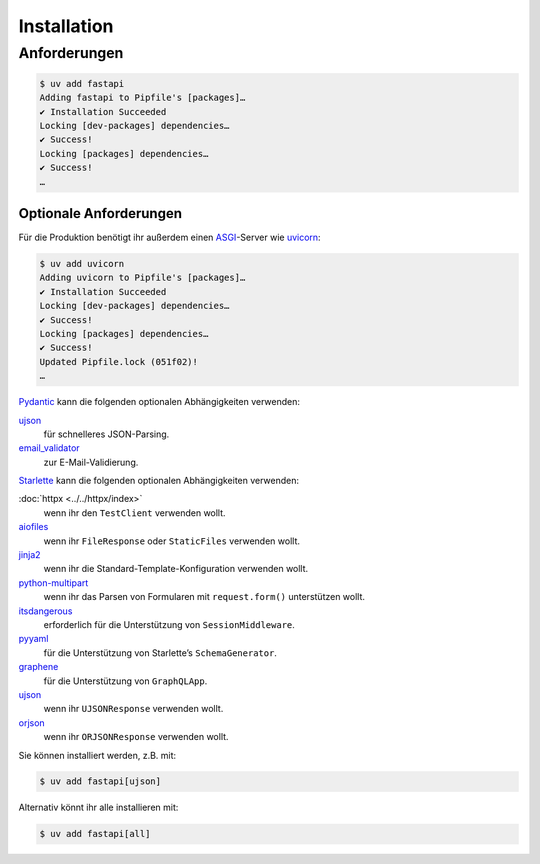 .. SPDX-FileCopyrightText: 2021 Veit Schiele
..
.. SPDX-License-Identifier: BSD-3-Clause

Installation
============

Anforderungen
-------------

.. code-block:: console

    $ uv add fastapi
    Adding fastapi to Pipfile's [packages]…
    ✔ Installation Succeeded
    Locking [dev-packages] dependencies…
    ✔ Success!
    Locking [packages] dependencies…
    ✔ Success!
    …

Optionale Anforderungen
~~~~~~~~~~~~~~~~~~~~~~~

Für die Produktion benötigt ihr außerdem einen `ASGI
<https://asgi.readthedocs.io/en/latest/>`_-Server wie `uvicorn
<http://www.uvicorn.org/>`_:

.. code-block:: console

    $ uv add uvicorn
    Adding uvicorn to Pipfile's [packages]…
    ✔ Installation Succeeded
    Locking [dev-packages] dependencies…
    ✔ Success!
    Locking [packages] dependencies…
    ✔ Success!
    Updated Pipfile.lock (051f02)!
    …

`Pydantic <https://pydantic.dev/>`_ kann die folgenden optionalen Abhängigkeiten verwenden:

`ujson <https://github.com/ultrajson/ultrajson>`_
    für schnelleres JSON-Parsing.
`email_validator <https://github.com/JoshData/python-email-validator>`_
    zur E-Mail-Validierung.

`Starlette <https://www.starlette.io/>`_ kann die folgenden optionalen Abhängigkeiten verwenden:

:doc:`httpx <../../httpx/index>`
    wenn ihr den ``TestClient`` verwenden wollt.
`aiofiles <https://github.com/Tinche/aiofiles>`_
    wenn ihr ``FileResponse`` oder ``StaticFiles`` verwenden wollt.
`jinja2 <https://jinja.palletsprojects.com/>`_
    wenn ihr die Standard-Template-Konfiguration verwenden wollt.
`python-multipart <https://multipart.fastapiexpert.com>`_
    wenn ihr das Parsen von Formularen mit ``request.form()`` unterstützen
    wollt.
`itsdangerous <https://itsdangerous.palletsprojects.com/>`_
    erforderlich für die Unterstützung von ``SessionMiddleware``.
`pyyaml <https://pyyaml.org/wiki/PyYAMLDocumentation>`_
    für die Unterstützung von Starlette’s ``SchemaGenerator``.
`graphene <https://graphene-python.org/>`_
    für die Unterstützung von ``GraphQLApp``.
`ujson <https://github.com/ultrajson/ultrajson>`__
    wenn ihr ``UJSONResponse`` verwenden wollt.
`orjson <https://github.com/ijl/orjson>`_
    wenn ihr ``ORJSONResponse`` verwenden wollt.

Sie können installiert werden, z.B. mit:

.. code-block:: console

    $ uv add fastapi[ujson]

Alternativ könnt ihr alle installieren mit:

.. code-block:: console

    $ uv add fastapi[all]
